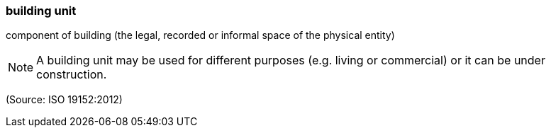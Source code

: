 === building unit

component of building (the legal, recorded or informal space of the physical entity)

NOTE: A building unit may be used for different purposes (e.g. living or commercial) or it can be under  construction.

(Source: ISO 19152:2012)


